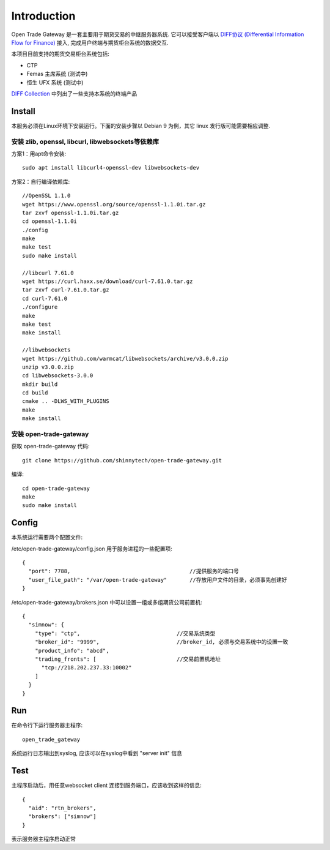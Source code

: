 Introduction
=================================================
Open Trade Gateway 是一套主要用于期货交易的中继服务器系统. 它可以接受客户端以 `DIFF协议 (Differential Information Flow for Finance) <http://doc.shinnytech.com/diff/latest/index.html>`_  接入, 完成用户终端与期货柜台系统的数据交互.

本项目目前支持的期货交易柜台系统包括:

* CTP
* Femas 主席系统 (测试中)
* 恒生 UFX 系统 (测试中)

`DIFF Collection <http://www.shinnytech.com/diff>`_ 中列出了一些支持本系统的终端产品


Install
-------------------------------------------------
本服务必须在Linux环境下安装运行。下面的安装步骤以 Debian 9 为例，其它 linux 发行版可能需要相应调整.

安装 zlib, openssl, libcurl, libwebsockets等依赖库
~~~~~~~~~~~~~~~~~~~~~~~~~~~~~~~~~~~~~~~~~~~~~~~~~

方案1：用apt命令安装::

    sudo apt install libcurl4-openssl-dev libwebsockets-dev


方案2：自行编译依赖库::

    //OpenSSL 1.1.0
    wget https://www.openssl.org/source/openssl-1.1.0i.tar.gz
    tar zxvf openssl-1.1.0i.tar.gz
    cd openssl-1.1.0i
    ./config
    make
    make test
    sudo make install

    //libcurl 7.61.0
    wget https://curl.haxx.se/download/curl-7.61.0.tar.gz
    tar zxvf curl-7.61.0.tar.gz
    cd curl-7.61.0
    ./configure
    make
    make test
    make install

    //libwebsockets
    wget https://github.com/warmcat/libwebsockets/archive/v3.0.0.zip
    unzip v3.0.0.zip
    cd libwebsockets-3.0.0
    mkdir build
    cd build
    cmake .. -DLWS_WITH_PLUGINS
    make
    make install


安装 open-trade-gateway
~~~~~~~~~~~~~~~~~~~~~~~~~~~~~~~~~~~~~~~~~~~~~~~~~
获取 open-trade-gateway 代码::

    git clone https://github.com/shinnytech/open-trade-gateway.git

编译::

    cd open-trade-gateway
    make
    sudo make install


Config
-------------------------------------------------
本系统运行需要两个配置文件:

/etc/open-trade-gateway/config.json 用于服务进程的一些配置项::

    {
      "port": 7788,                                     //提供服务的端口号
      "user_file_path": "/var/open-trade-gateway"       //存放用户文件的目录，必须事先创建好
    }


/etc/open-trade-gateway/brokers.json 中可以设置一组或多组期货公司前置机::

    {
      "simnow": {
        "type": "ctp",                              //交易系统类型
        "broker_id": "9999",                        //broker_id, 必须与交易系统中的设置一致
        "product_info": "abcd",
        "trading_fronts": [                         //交易前置机地址
          "tcp://218.202.237.33:10002"
        ]
      }
    }


Run
-------------------------------------------------
在命令行下运行服务器主程序::

  open_trade_gateway

系统运行日志输出到syslog, 应该可以在syslog中看到 "server init" 信息


Test
-------------------------------------------------
主程序启动后，用任意websocket client 连接到服务端口，应该收到这样的信息::

    {
      "aid": "rtn_brokers",
      "brokers": ["simnow"]
    }

表示服务器主程序启动正常
